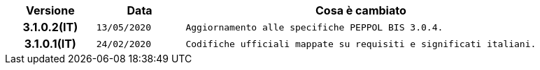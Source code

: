 
[cols="1h,1m,4m", options="header"]

|===
| Versione
| Data
| Cosa è cambiato

| 3.1.0.2(IT)
| 13/05/2020
| Aggiornamento alle specifiche PEPPOL BIS 3.0.4.

| 3.1.0.1(IT)
| 24/02/2020
| Codifiche ufficiali mappate su requisiti e significati italiani.
|===
